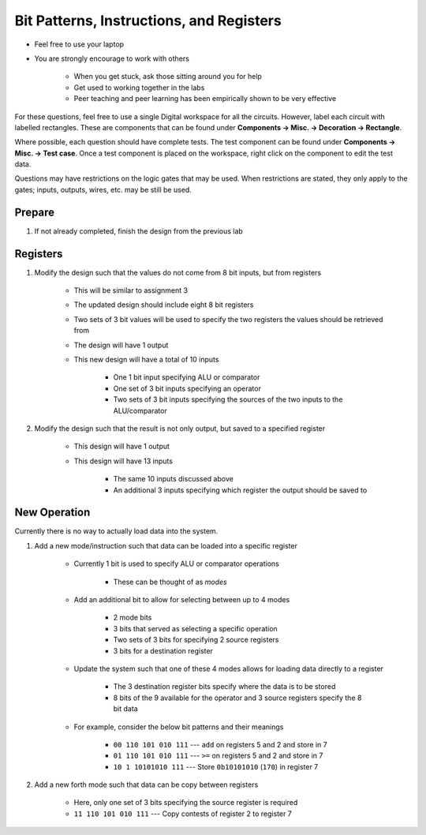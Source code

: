 *****************************************
Bit Patterns, Instructions, and Registers
*****************************************

* Feel free to use your laptop
* You are strongly encourage to work with others

    * When you get stuck, ask those sitting around you for help
    * Get used to working together in the labs
    * Peer teaching and peer learning has been empirically shown to be very effective


For these questions, feel free to use a single Digital workspace for all the circuits. However, label each circuit with
labelled rectangles. These are components that can be found under **Components -> Misc. -> Decoration -> Rectangle**.

Where possible, each question should have complete tests. The test component can be found under
**Components -> Misc. -> Test case**. Once a test component is placed on the workspace, right click on the component to
edit the test data.

Questions may have restrictions on the logic gates that may be used. When restrictions are stated, they only apply to
the gates; inputs, outputs, wires, etc. may be still be used.


Prepare
=======

#. If not already completed, finish the design from the previous lab



Registers
=========

#. Modify the design such that the values do not come from 8 bit inputs, but from registers

    * This will be similar to assignment 3
    * The updated design should include eight 8 bit registers
    * Two sets of 3 bit values will be used to specify the two registers the values should be retrieved from
    * The design will have 1 output
    * This new design will have a total of 10 inputs

        * One 1 bit input specifying ALU or comparator
        * One set of 3 bit inputs specifying an operator
        * Two sets of 3 bit inputs specifying the sources of the two inputs to the ALU/comparator


#. Modify the design such that the result is not only output, but saved to a specified register

    * This design will have 1 output
    * This design will have 13 inputs

        * The same 10 inputs discussed above
        * An additional 3 inputs specifying which register the output should be saved to



New Operation
=============

Currently there is no way to actually load data into the system.

#. Add a new mode/instruction such that data can be loaded into a specific register

    * Currently 1 bit is used to specify ALU or comparator operations

        * These can be thought of as *modes*


    * Add an additional bit to allow for selecting between up to 4 modes

        * 2 mode bits
        * 3 bits that served as selecting a specific operation
        * Two sets of 3 bits for specifying 2 source registers
        * 3 bits for a destination register


    * Update the system such that one of these 4 modes allows for loading data directly to a register

        * The 3 destination register bits specify where the data is to be stored
        * 8 bits of the 9 available for the operator and 3 source registers specify the 8 bit data


    * For example, consider the below bit patterns and their meanings

        * ``00 110 101 010 111`` --- ``add`` on registers 5 and 2 and store in 7
        * ``01 110 101 010 111`` --- ``>=`` on registers 5 and 2 and store in 7
        * ``10 1 10101010 111`` --- Store ``0b10101010`` (``170``) in register 7



#. Add a new forth mode such that data can be copy between registers

    * Here, only one set of 3 bits specifying the source register is required
    * ``11 110 101 010 111`` --- Copy contests of register 2 to register 7
